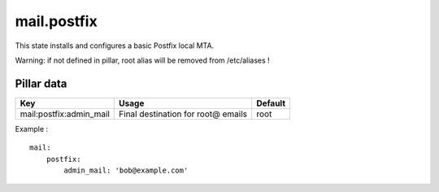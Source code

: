 
============
mail.postfix
============

This state installs and configures a basic Postfix local MTA.

Warning: if not defined in pillar, root alias will be removed from /etc/aliases !

Pillar data
-----------

======================= ================================== =======
Key                     Usage                              Default
======================= ================================== =======
mail:postfix:admin_mail Final destination for root@ emails root
======================= ================================== =======

Example : ::

    mail:
        postfix:
            admin_mail: 'bob@example.com'

